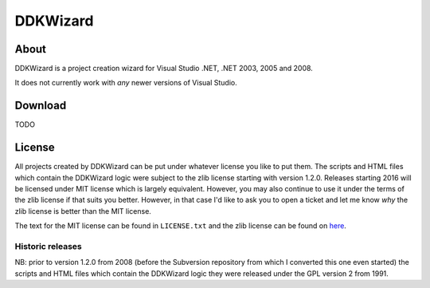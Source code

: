 ﻿===========
 DDKWizard
===========

About
-----
DDKWizard is a project creation wizard for Visual Studio .NET, .NET 2003, 2005
and 2008.

It does not currently work with *any* newer versions of Visual Studio.

Download
--------
TODO

License
-------
All projects created by DDKWizard can be put under whatever license you like to
put them. The scripts and HTML files which contain the DDKWizard logic were
subject to the zlib license starting with version 1.2.0. Releases starting 2016
will be licensed under MIT license which is largely equivalent. However, you may
also continue to use it under the terms of the zlib license if that suits you
better. However, in that case I'd like to ask you to open a ticket and let me
know *why* the zlib license is better than the MIT license.

The text for the MIT license can be found in ``LICENSE.txt`` and the zlib
license can be found on here_.

Historic releases
~~~~~~~~~~~~~~~~~
NB: prior to version 1.2.0 from 2008 (before the Subversion repository from
which I converted this one even started) the scripts and HTML files which
contain the DDKWizard logic they were released under the GPL version 2 from 1991.

.. _here: https://opensource.org/licenses/Zlib
